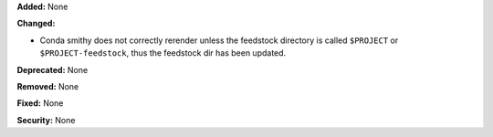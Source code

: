 **Added:** None

**Changed:**

* Conda smithy does not correctly rerender unless the feedstock
  directory is called ``$PROJECT`` or ``$PROJECT-feedstock``,
  thus the feedstock dir has been updated.

**Deprecated:** None

**Removed:** None

**Fixed:** None

**Security:** None
